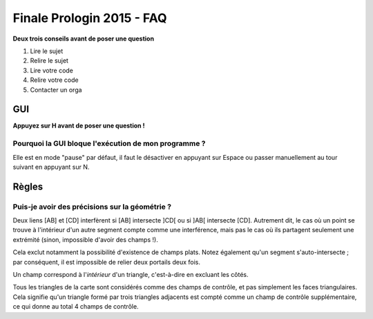 ==========================
Finale Prologin 2015 - FAQ
==========================

**Deux trois conseils avant de poser une question**

1. Lire le sujet
2. Relire le sujet
3. Lire votre code
4. Relire votre code
5. Contacter un orga


GUI
===

**Appuyez sur H avant de poser une question !**

Pourquoi la GUI bloque l'exécution de mon programme ?
-----------------------------------------------------

Elle est en mode "pause" par défaut, il faut le désactiver en appuyant sur
Espace ou passer manuellement au tour suivant en appuyant sur N.


Règles
======

Puis-je avoir des précisions sur la géométrie ?
-----------------------------------------------

Deux liens [AB] et [CD] interfèrent si [AB] intersecte ]CD[ ou si ]AB[
intersecte [CD]. Autrement dit, le cas où un point se trouve à
l'intérieur d'un autre segment compte comme une interférence, mais pas
le cas où ils partagent seulement une extrémité (sinon, impossible
d'avoir des champs !).

Cela exclut notamment la possibilité d'existence de champs
plats. Notez également qu'un segment s'auto-intersecte ; par
conséquent, il est impossible de relier deux portails deux fois.

Un champ correspond à l'*intérieur* d'un triangle, c'est-à-dire en
excluant les côtés.

Tous les triangles de la carte sont considérés comme des champs de
contrôle, et pas simplement les faces triangulaires. Cela signifie qu'un
triangle formé par trois triangles adjacents est compté comme un champ
de contrôle supplémentaire, ce qui donne au total 4 champs de contrôle.
